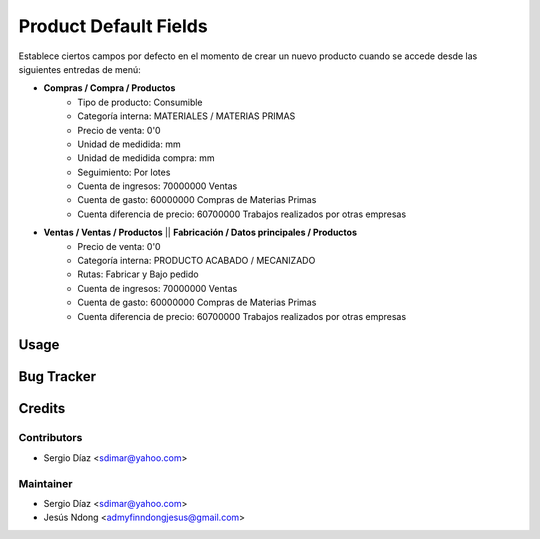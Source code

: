 ======================
Product Default Fields
======================

Establece ciertos campos por defecto en el momento de crear un nuevo producto cuando se accede desde las siguientes entredas de menú:


- **Compras / Compra / Productos**
    - Tipo de producto: Consumible
    - Categoría interna: MATERIALES / MATERIAS PRIMAS
    - Precio de venta: 0'0
    - Unidad de medidida: mm
    - Unidad de medidida compra: mm
    - Seguimiento: Por lotes
    - Cuenta de ingresos: 70000000 Ventas
    - Cuenta de gasto: 60000000 Compras de Materias Primas
    - Cuenta diferencia de precio: 60700000 Trabajos realizados por otras empresas

- **Ventas / Ventas / Productos** || **Fabricación / Datos principales / Productos**
    - Precio de venta: 0'0
    - Categoría interna: PRODUCTO ACABADO / MECANIZADO
    - Rutas: Fabricar y Bajo pedido
    - Cuenta de ingresos: 70000000 Ventas
    - Cuenta de gasto: 60000000 Compras de Materias Primas
    - Cuenta diferencia de precio: 60700000 Trabajos realizados por otras empresas

Usage
=====

Bug Tracker
===========

Credits
=======

Contributors
------------

* Sergio Díaz <sdimar@yahoo.com>

Maintainer
----------

* Sergio Díaz <sdimar@yahoo.com>
* Jesús Ndong <admyfinndongjesus@gmail.com>
